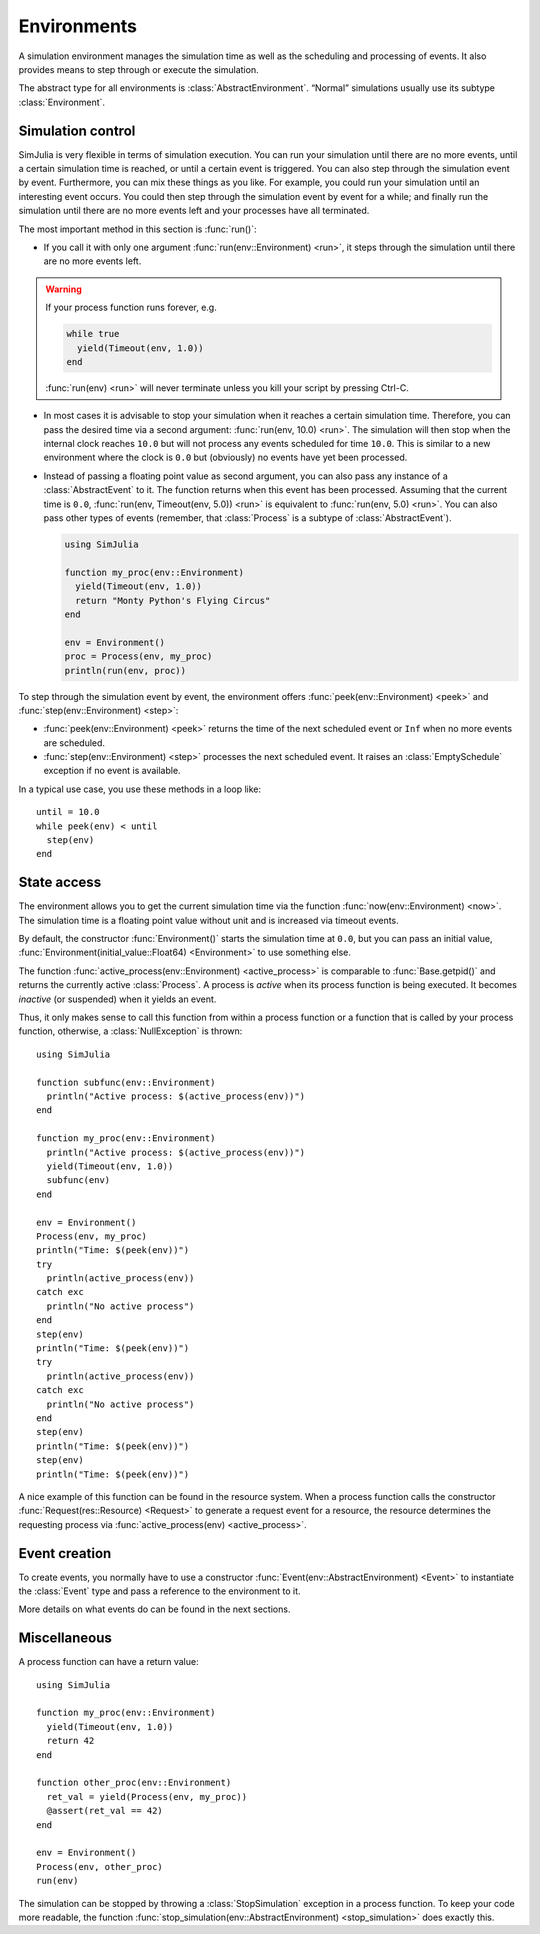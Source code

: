 Environments
------------

A simulation environment manages the simulation time as well as the scheduling and processing of events. It also provides means to step through or execute the simulation.

The abstract type for all environments is :class:`AbstractEnvironment`. “Normal” simulations usually use its subtype :class:`Environment`.


Simulation control
~~~~~~~~~~~~~~~~~~

SimJulia is very flexible in terms of simulation execution. You can run your simulation until there are no more events, until a certain simulation time is reached, or until a certain event is triggered. You can also step through the simulation event by event. Furthermore, you can mix these things as you like. For example, you could run your simulation until an interesting event occurs. You could then step through the simulation event by event for a while; and finally run the simulation until there are no more events left and your processes have all terminated.

The most important method in this section is :func:`run()`:

- If you call it with only one argument :func:`run(env::Environment) <run>`, it steps through the simulation until there are no more events left.

.. warning::
   If your process function runs forever, e.g.

   .. code-block:: julia

      while true
        yield(Timeout(env, 1.0))
      end

   :func:`run(env) <run>` will never terminate unless you kill your script by pressing Ctrl-C.

- In most cases it is advisable to stop your simulation when it reaches a certain simulation time. Therefore, you can pass the desired time via a second argument: :func:`run(env, 10.0) <run>`. The simulation will then stop when the internal clock reaches ``10.0`` but will not process any events scheduled for time ``10.0``. This is similar to a new environment where the clock is ``0.0`` but (obviously) no events have yet been processed.

- Instead of passing a floating point value as second argument, you can also pass any instance of a :class:`AbstractEvent` to it. The function returns when this event has been processed. Assuming that the current time is ``0.0``, :func:`run(env, Timeout(env, 5.0)) <run>` is equivalent to :func:`run(env, 5.0) <run>`. You can also pass other types of events (remember, that :class:`Process` is a subtype of :class:`AbstractEvent`).

  .. code-block:: julia

     using SimJulia

     function my_proc(env::Environment)
       yield(Timeout(env, 1.0))
       return "Monty Python's Flying Circus"
     end

     env = Environment()
     proc = Process(env, my_proc)
     println(run(env, proc))

To step through the simulation event by event, the environment offers :func:`peek(env::Environment) <peek>` and :func:`step(env::Environment) <step>`:

- :func:`peek(env::Environment) <peek>` returns the time of the next scheduled event or ``Inf`` when no more events are scheduled.

- :func:`step(env::Environment) <step>` processes the next scheduled event. It raises an :class:`EmptySchedule` exception if no event is available.

In a typical use case, you use these methods in a loop like::

  until = 10.0
  while peek(env) < until
    step(env)
  end


State access
~~~~~~~~~~~~

The environment allows you to get the current simulation time via the function :func:`now(env::Environment) <now>`. The simulation time is a floating point value without unit and is increased via timeout events.

By default, the constructor :func:`Environment()` starts the simulation time at ``0.0``, but you can pass an initial value, :func:`Environment(initial_value::Float64) <Environment>` to use something else.

The function :func:`active_process(env::Environment) <active_process>` is comparable to :func:`Base.getpid()` and returns the currently active :class:`Process`. A process is *active* when its process function is being executed. It becomes *inactive* (or suspended) when it yields an event.

Thus, it only makes sense to call this function from within a process function or a function that is called by your process function, otherwise, a :class:`NullException` is thrown::

  using SimJulia

  function subfunc(env::Environment)
    println("Active process: $(active_process(env))")
  end

  function my_proc(env::Environment)
    println("Active process: $(active_process(env))")
    yield(Timeout(env, 1.0))
    subfunc(env)
  end

  env = Environment()
  Process(env, my_proc)
  println("Time: $(peek(env))")
  try
    println(active_process(env))
  catch exc
    println("No active process")
  end
  step(env)
  println("Time: $(peek(env))")
  try
    println(active_process(env))
  catch exc
    println("No active process")
  end
  step(env)
  println("Time: $(peek(env))")
  step(env)
  println("Time: $(peek(env))")

A nice example of this function can be found in the resource system. When a process function calls the constructor :func:`Request(res::Resource) <Request>` to generate a request event for a resource, the resource determines the requesting process via :func:`active_process(env) <active_process>`.


Event creation
~~~~~~~~~~~~~~

To create events, you normally have to use a constructor :func:`Event(env::AbstractEnvironment) <Event>` to instantiate
the :class:`Event` type and pass a reference to the environment to it.

More details on what events do can be found in the next sections.


Miscellaneous
~~~~~~~~~~~~~

A process function can have a return value::

  using SimJulia

  function my_proc(env::Environment)
    yield(Timeout(env, 1.0))
    return 42
  end

  function other_proc(env::Environment)
    ret_val = yield(Process(env, my_proc))
    @assert(ret_val == 42)
  end

  env = Environment()
  Process(env, other_proc)
  run(env)

The simulation can be stopped by throwing a :class:`StopSimulation` exception in a process function. To keep your code more readable, the function :func:`stop_simulation(env::AbstractEnvironment) <stop_simulation>` does exactly this.
